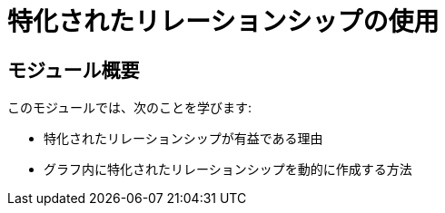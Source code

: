 = 特化されたリレーションシップの使用
:order: 7


== モジュール概要

このモジュールでは、次のことを学びます:

* 特化されたリレーションシップが有益である理由
* グラフ内に特化されたリレーションシップを動的に作成する方法